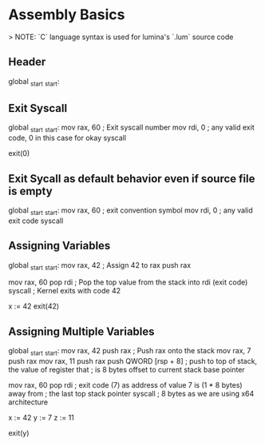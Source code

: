 * Assembly Basics

> NOTE: `C` language syntax is used for lumina's `.lum` source code

** Header

#+begin_example asm
global _start
_start:
#+end_example

** Exit Syscall

#+begin_example asm
global _start
_start:
    mov rax, 60 ; Exit syscall number
    mov rdi, 0  ; any valid exit code, 0 in this case for okay
    syscall
#+end_example

#+begin_example C
exit(0)
#+end_example

** Exit Sycall as default behavior even if source file is empty

#+begin_example asm
global _start
_start:
    mov rax, 60 ; exit convention symbol
    mov rdi, 0  ; any valid exit code
    syscall
#+end_example

#+begin_example C

#+end_example

** Assigning Variables

#+begin_example asm
global _start
_start:
    mov rax, 42 ; Assign 42 to rax
    push rax

    mov rax, 60
    pop rdi ; Pop the top value from the stack into rdi (exit code)
    syscall ; Kernel exits with code 42
#+end_example

#+begin_example C
x := 42
exit(42)
#+end_example

** Assigning Multiple Variables

#+begin_example asm
global _start
_start:
    mov rax, 42
    push rax ; Push rax onto the stack
    mov rax, 7
    push rax
    mov rax, 11
    push rax
    push QWORD [rsp + 8] ; push to top of stack, the value of register that
			  ; is 8 bytes offset to current stack base pointer

    mov rax, 60
    pop rdi ; exit code (7) as address of value 7 is (1 * 8 bytes) away from
            ; the last top stack pointer
    syscall ; 8 bytes as we are using x64 architecture
#+end_example

#+begin_example C
x := 42
y := 7
z := 11

exit(y)
#+end_example
